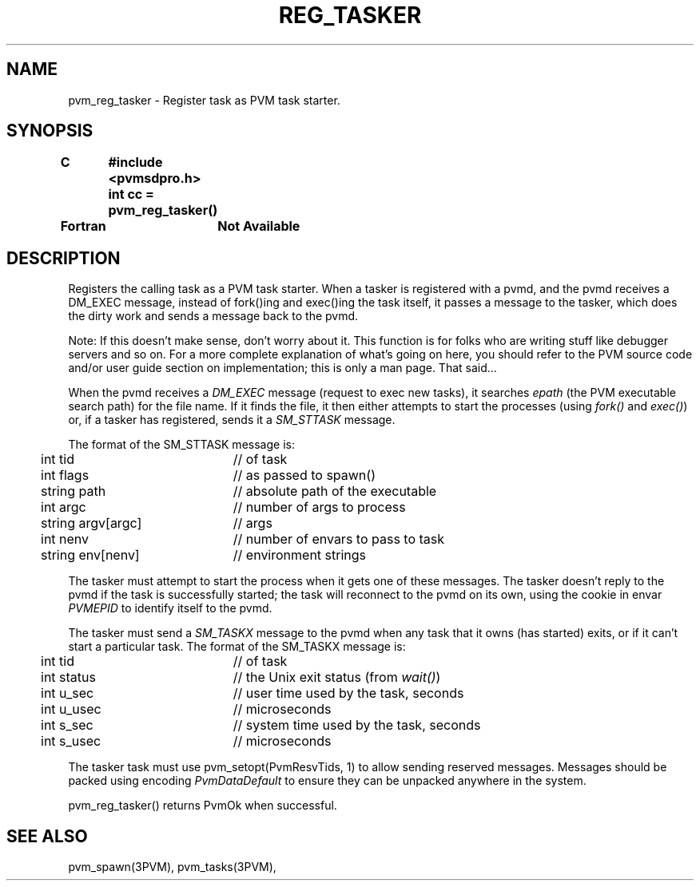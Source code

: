 .\" $Id: pvm_reg_tasker.3,v 1.1 1996/09/23 22:06:06 pvmsrc Exp $
.TH REG_TASKER 3PVM "16 March, 1994" "" "PVM Version 3.4"
.SH NAME
pvm_reg_tasker \- Register task as PVM task starter.

.SH SYNOPSIS
.nf
.ft B
C	#include <pvmsdpro.h>

	int cc = pvm_reg_tasker()
.br

Fortran	Not Available
.fi

.SH DESCRIPTION

Registers the calling task as a PVM task starter.
When a tasker is registered with a pvmd,
and the pvmd receives a DM_EXEC message,
instead of fork()ing and exec()ing the task itself,
it passes a message to the tasker,
which does the dirty work and sends a message back to the pvmd.

Note:  If this doesn't make sense,
don't worry about it.
This function is for folks who are writing stuff like debugger servers
and so on.
For a more complete explanation of what's going on here,
you should refer to the PVM source code and/or user guide section
on implementation;
this is only a man page.
That said...

When the pvmd receives a \fIDM_EXEC\fR message (request to exec new
tasks),
it searches \fIepath\fR (the PVM executable search path)
for the file name.
If it finds the file,
it then either attempts to start the processes (using \fIfork()\fR and
\fIexec()\fR)
or, if a tasker has registered,
sends it a \fISM_STTASK\fR message.

The format of the SM_STTASK message is:
.ta 4 26
.nf
	int tid	// of task
	int flags	// as passed to spawn()
	string path	// absolute path of the executable
	int argc	// number of args to process
	string argv[argc]	// args
	int nenv	// number of envars to pass to task
	string env[nenv]	// environment strings
.fi

The tasker must attempt to start the process when it gets one of
these messages.
The tasker doesn't reply to the pvmd if the task is successfully started;
the task will reconnect to the pvmd on its own,
using the cookie in envar \fIPVMEPID\fR to identify itself
to the pvmd.

The tasker must send a \fISM_TASKX\fR message to the pvmd when any
task that it owns (has started) exits,
or if it can't start a particular task.
The format of the SM_TASKX message is:

.nf
	int tid	// of task
	int status	// the Unix exit status (from \fIwait()\fR)
	int u_sec	// user time used by the task, seconds
	int u_usec	// microseconds
	int s_sec	// system time used by the task, seconds
	int s_usec	// microseconds
.fi

The tasker task
must use pvm_setopt(PvmResvTids, 1) to allow sending reserved messages.
Messages should be packed using encoding \fIPvmDataDefault\fR to
ensure they can be unpacked anywhere in the system.

pvm_reg_tasker()
returns PvmOk when successful.

.SH SEE ALSO
pvm_spawn(3PVM),
pvm_tasks(3PVM),

